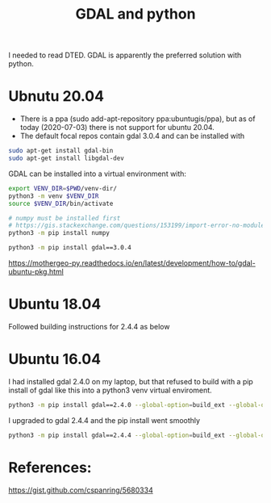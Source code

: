 #+TITLE: GDAL and python

I needed to read DTED. GDAL is apparently the preferred solution with python.

* Ubnutu 20.04

- There is a ppa (sudo add-apt-repository ppa:ubuntugis/ppa), but as of today (2020-07-03) there is not support for ubuntu 20.04.
- The default focal repos contain gdal 3.0.4 and can be installed with
#+begin_src sh
sudo apt-get install gdal-bin
sudo apt-get install libgdal-dev
#+end_src

GDAL can be installed into a virtual environment with:

#+begin_src sh
export VENV_DIR=$PWD/venv-dir/
python3 -m venv $VENV_DIR
source $VENV_DIR/bin/activate

# numpy must be installed first
# https://gis.stackexchange.com/questions/153199/import-error-no-module-named-gdal-array/274328
python3 -m pip install numpy

python3 -m pip install gdal==3.0.4 
#+end_src

https://mothergeo-py.readthedocs.io/en/latest/development/how-to/gdal-ubuntu-pkg.html

* Ubuntu 18.04

Followed building instructions for 2.4.4 as below

* Ubuntu 16.04

I had installed gdal 2.4.0 on my laptop, but that refused to build with a pip install of gdal like this into a python3 venv virtual enviroment.

#+begin_src sh
python3 -m pip install gdal==2.4.0 --global-option=build_ext --global-option="-I$HOME/sw/include/"
#+end_src

I upgraded to gdal 2.4.4 and the pip install went smoothly
#+begin_src sh
python3 -m pip install gdal==2.4.4 --global-option=build_ext --global-option="-I$HOME/sw/include/"
#+end_src

* References:

https://gist.github.com/cspanring/5680334
